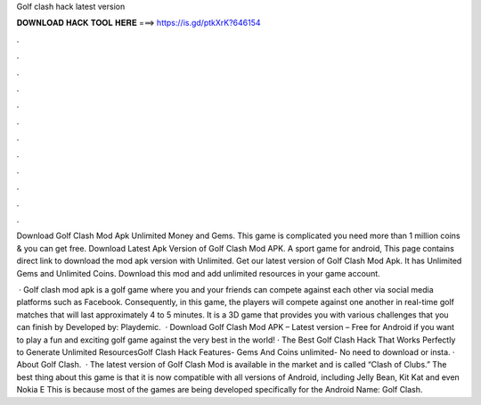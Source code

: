 Golf clash hack latest version



𝐃𝐎𝐖𝐍𝐋𝐎𝐀𝐃 𝐇𝐀𝐂𝐊 𝐓𝐎𝐎𝐋 𝐇𝐄𝐑𝐄 ===> https://is.gd/ptkXrK?646154



.



.



.



.



.



.



.



.



.



.



.



.

Download Golf Clash Mod Apk Unlimited Money and Gems. This game is complicated you need more than 1 million coins & you can get free. Download Latest Apk Version of Golf Clash Mod APK. A sport game for android, This page contains direct link to download the mod apk version with Unlimited. Get our latest version of Golf Clash Mod Apk. It has Unlimited Gems and Unlimited Coins. Download this mod and add unlimited resources in your game account.

 · Golf clash mod apk is a golf game where you and your friends can compete against each other via social media platforms such as Facebook. Consequently, in this game, the players will compete against one another in real-time golf matches that will last approximately 4 to 5 minutes. It is a 3D game that provides you with various challenges that you can finish by Developed by: Playdemic.  · Download Golf Clash Mod APK – Latest version – Free for Android if you want to play a fun and exciting golf game against the very best in the world! · The Best Golf Clash Hack That Works Perfectly to Generate Unlimited ResourcesGolf Clash Hack Features- Gems And Coins unlimited- No need to download or insta. · About Golf Clash.  · The latest version of Golf Clash Mod is available in the market and is called “Clash of Clubs.” The best thing about this game is that it is now compatible with all versions of Android, including Jelly Bean, Kit Kat and even Nokia E This is because most of the games are being developed specifically for the Android  Name: Golf Clash.
